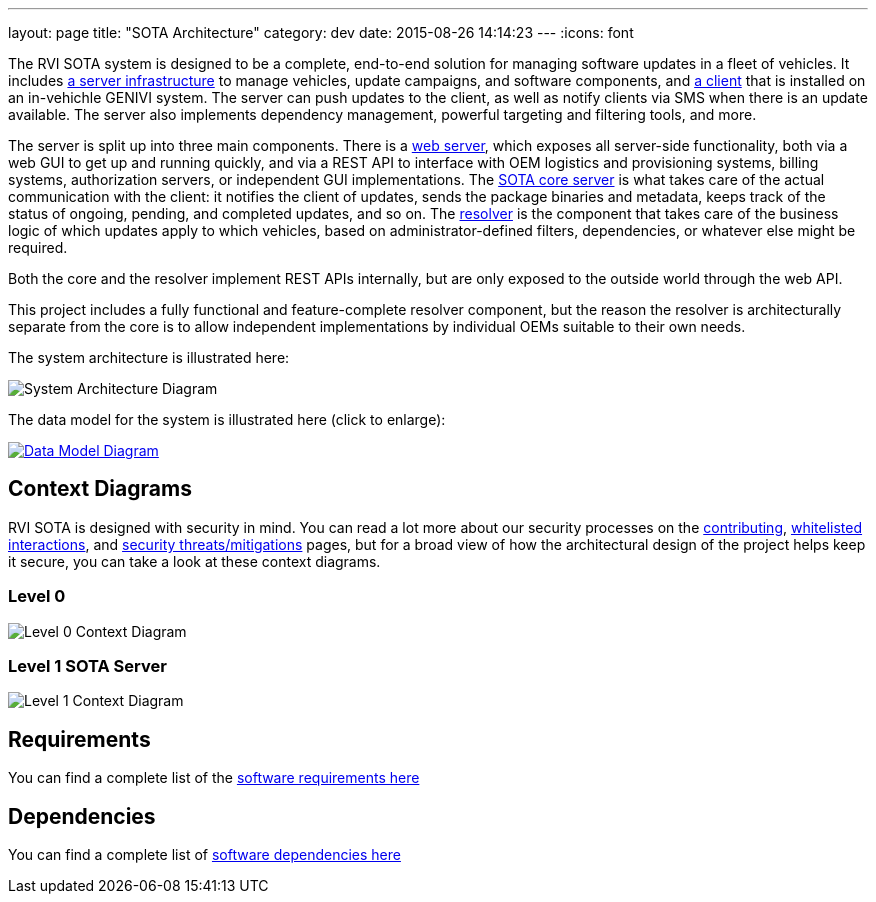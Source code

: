 ---
layout: page
title: "SOTA Architecture"
category: dev
date: 2015-08-26 14:14:23
---
:icons: font

The RVI SOTA system is designed to be a complete, end-to-end solution for managing software updates in a fleet of vehicles. It includes https://github.com/PDXostc/rvi_sota_server[a server infrastructure] to manage vehicles, update campaigns, and software components, and https://github.com/PDXostc/rvi_sota_client[a client] that is installed on an in-vehichle GENIVI system. The server can push updates to the client, as well as notify clients via SMS when there is an update available. The server also implements dependency management, powerful targeting and filtering tools, and more.

The server is split up into three main components. There is a https://github.com/PDXostc/rvi_sota_server/tree/master/web-server[web server], which exposes all server-side functionality, both via a web GUI to get up and running quickly, and via a REST API to interface with OEM logistics and provisioning systems, billing systems, authorization servers, or independent GUI implementations. The https://github.com/PDXostc/rvi_sota_server/tree/master/core[SOTA core server] is what takes care of the actual communication with the client: it notifies the client of updates, sends the package binaries and metadata, keeps track of the status of ongoing, pending, and completed updates, and so on. The https://github.com/PDXostc/rvi_sota_server/tree/master/external-resolver[resolver] is the component that takes care of the business logic of which updates apply to which vehicles, based on administrator-defined filters, dependencies, or whatever else might be required.

Both the core and the resolver implement REST APIs internally, but are only exposed to the outside world through the web API.

This project includes a fully functional and feature-complete resolver component, but the reason the resolver is architecturally separate from the core is to allow independent implementations by individual OEMs suitable to their own needs.

The system architecture is illustrated here:

image:../images/System-Architecture-Diagram.svg[System Architecture Diagram]

The data model for the system is illustrated here (click to enlarge):

link:../images/Data-Model.svg[image:../images/Data-Model.svg[Data Model Diagram]]

== Context Diagrams

RVI SOTA is designed with security in mind. You can read a lot more about our security processes on the link:../doc/contributing.html[contributing], link:../sec/whitelisted-interactions.html[whitelisted interactions], and link:../sec/security-threats-mitigations.html[security threats/mitigations] pages, but for a broad view of how the architectural design of the project helps keep it secure, you can take a look at these context diagrams.

=== Level 0

image:../images/Level-0-Context-Diagram.svg[Level 0 Context Diagram]

=== Level 1 SOTA Server

image:../images/Level-1-SOTA-Server-Context-Diagram.svg[Level 1 Context Diagram]

== Requirements

You can find a complete list of the link:../ref/requirements.html[software requirements here]

== Dependencies

You can find a complete list of link:../ref/dependencies.html[software dependencies here]
